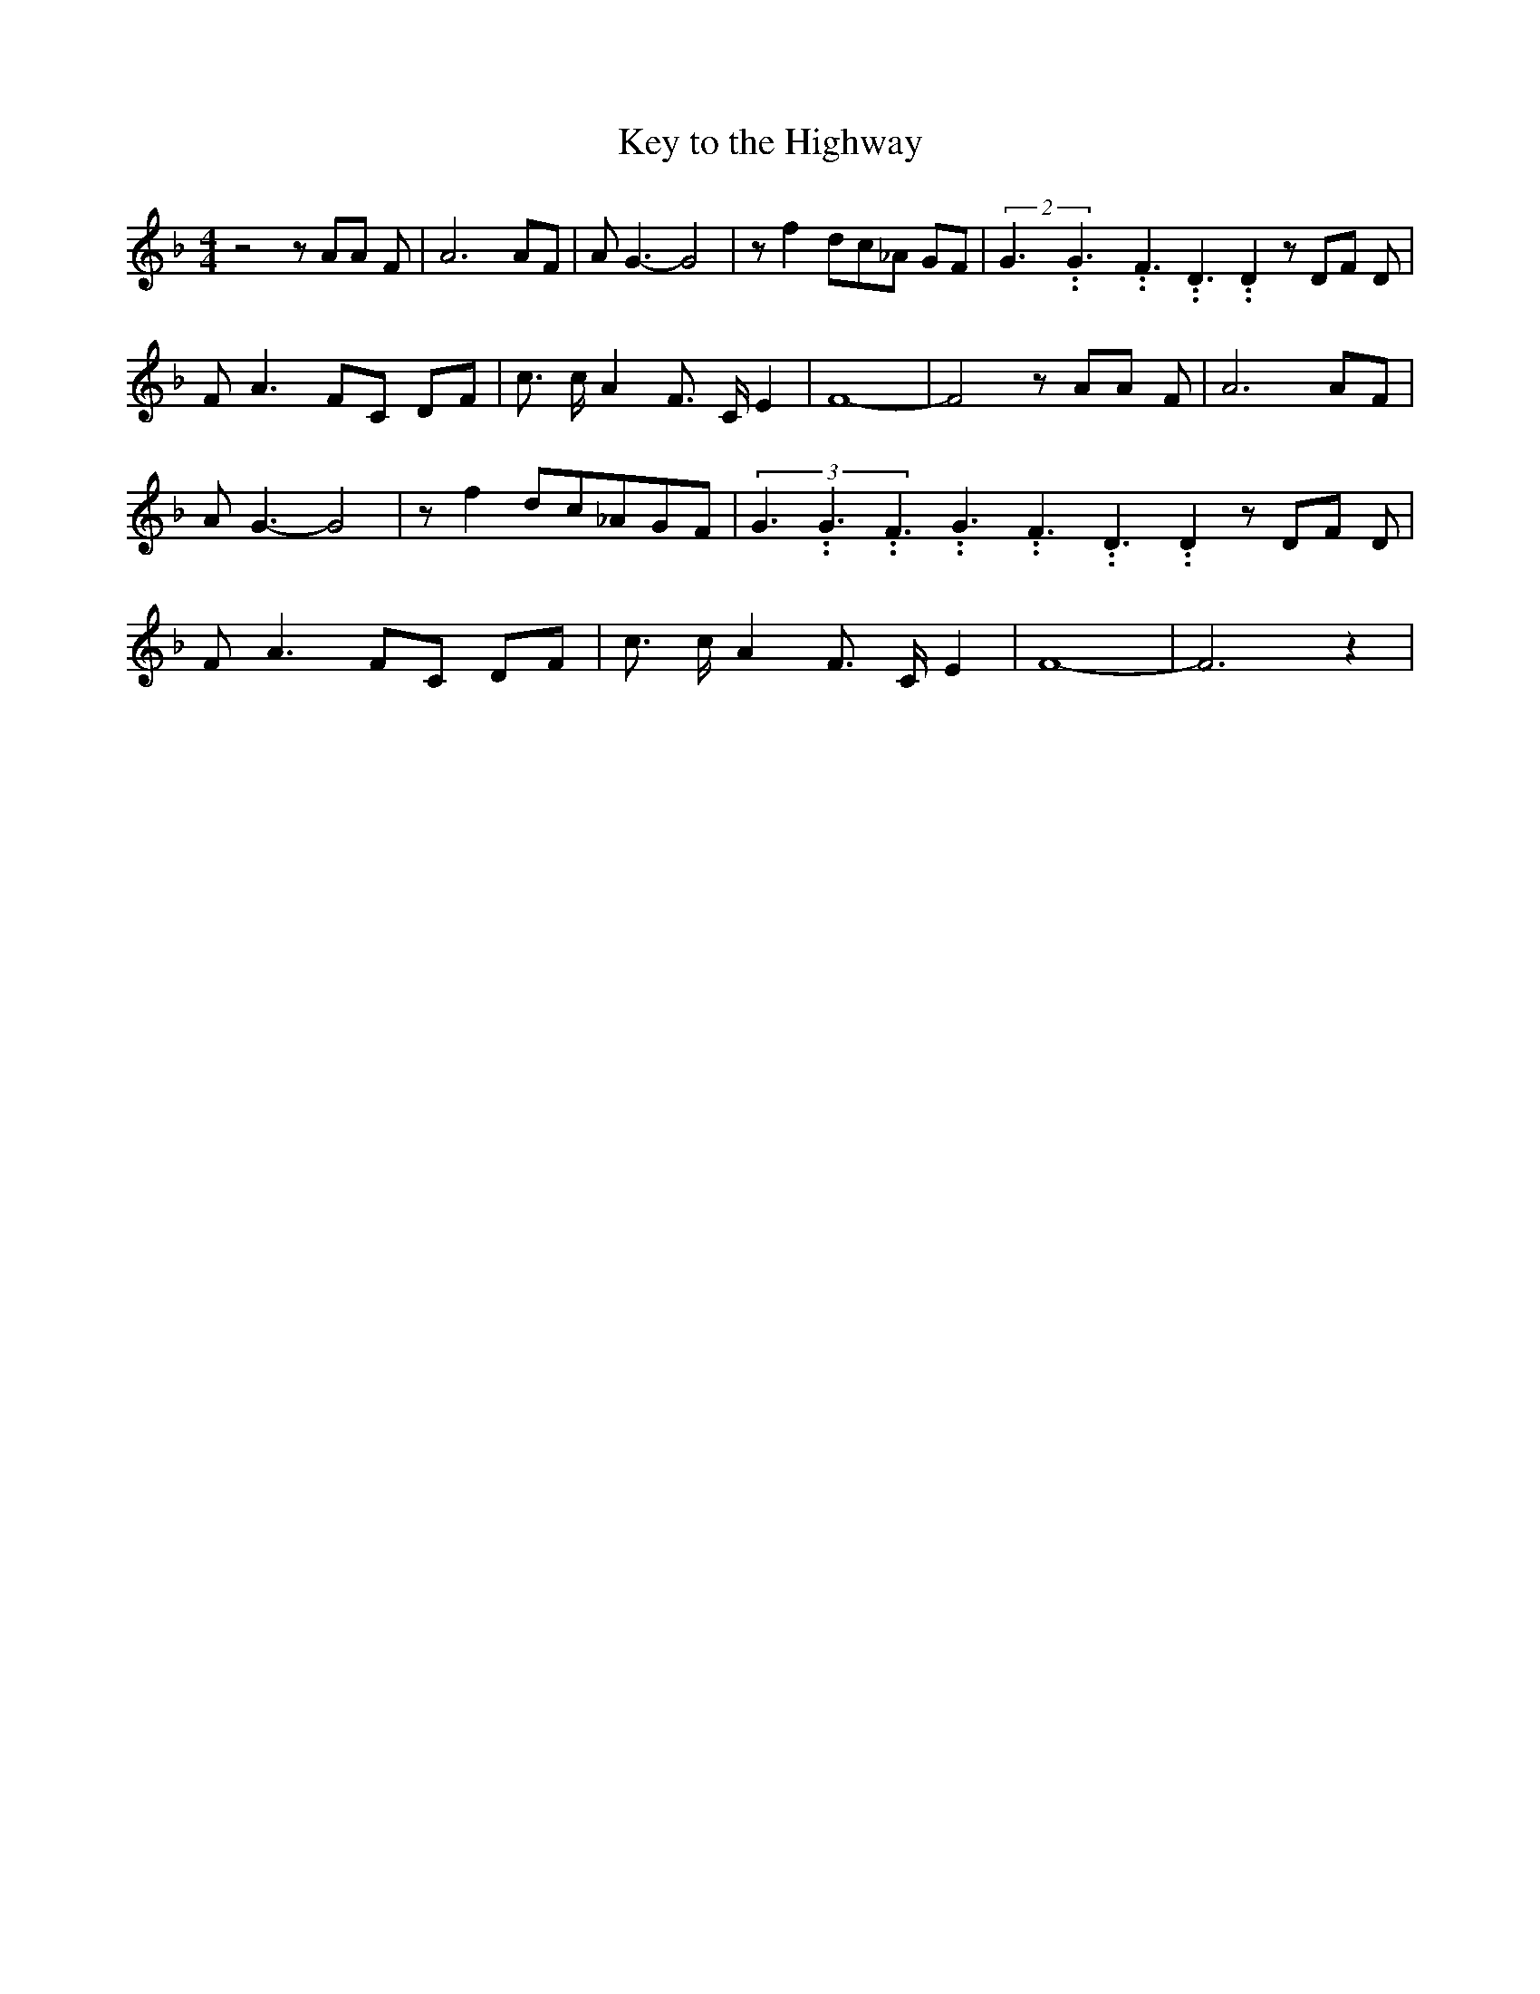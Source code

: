 % Generated more or less automatically by swtoabc by Erich Rickheit KSC
X:1
T:Key to the Highway
M:4/4
L:1/8
K:F
 z4 z AA F| A6 AF| A G3- G4| z f2 dc-_A GF|(2G3.99999962500005/5.99999925000009G3.99999962500005/5.99999925000009F3.99999962500005/5.99999925000009 D3.99999962500005/5.99999925000009 D2 z DF D|\
 F A3 FC DF| c3/2 c/2 A2 F3/2- C/2 E2| F8-| F4 z AA F| A6 AF| A G3- G4|\
 z f2 dc-_AG-F|(3G3.99999962500005/5.99999925000009G3.99999962500005/5.99999925000009F3.99999962500005/5.99999925000009G3.99999962500005/5.99999925000009F3.99999962500005/5.99999925000009D3.99999962500005/5.99999925000009 D2 z DF D|\
 F A3 FC DF| c3/2 c/2 A2 F3/2- C/2 E2| F8-| F6 z2|

